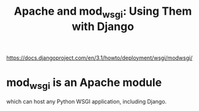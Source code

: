 #+title: Apache and mod_wsgi: Using Them with Django
https://docs.djangoproject.com/en/3.1/howto/deployment/wsgi/modwsgi/
* mod_wsgi is an Apache module
which can host any Python WSGI application, including Django.
